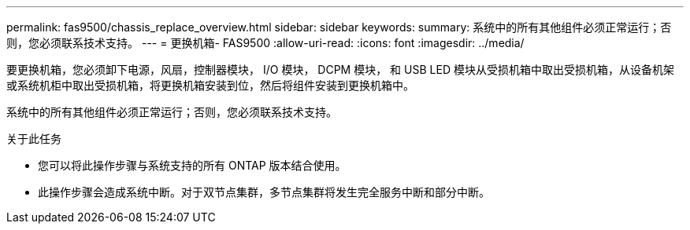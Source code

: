 ---
permalink: fas9500/chassis_replace_overview.html 
sidebar: sidebar 
keywords:  
summary: 系统中的所有其他组件必须正常运行；否则，您必须联系技术支持。 
---
= 更换机箱- FAS9500
:allow-uri-read: 
:icons: font
:imagesdir: ../media/


[role="lead"]
要更换机箱，您必须卸下电源，风扇，控制器模块， I/O 模块， DCPM 模块， 和 USB LED 模块从受损机箱中取出受损机箱，从设备机架或系统机柜中取出受损机箱，将更换机箱安装到位，然后将组件安装到更换机箱中。

系统中的所有其他组件必须正常运行；否则，您必须联系技术支持。

.关于此任务
* 您可以将此操作步骤与系统支持的所有 ONTAP 版本结合使用。
* 此操作步骤会造成系统中断。对于双节点集群，多节点集群将发生完全服务中断和部分中断。

